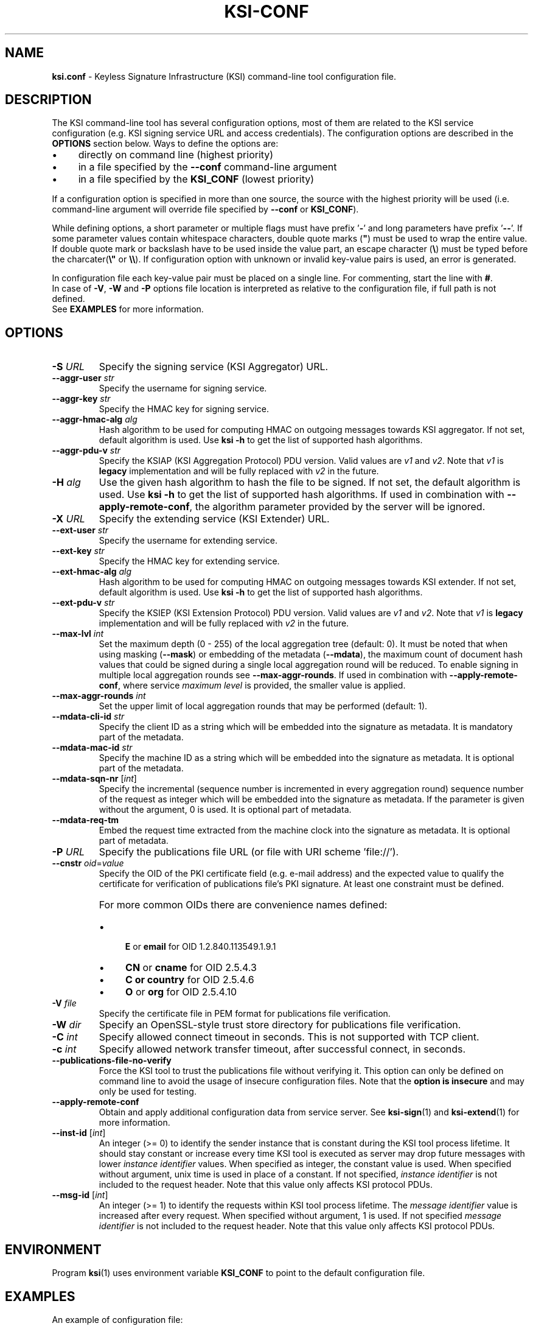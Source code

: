 
.TH KSI-CONF 5
.\"
.SH NAME
\fBksi.conf\fR - Keyless Signature Infrastructure (KSI) command-line tool configuration file.
.\"
.SH DESCRIPTION
The KSI command-line tool has several configuration options, most of them are related to the KSI service configuration (e.g. KSI signing service URL and access credentials). The configuration options are described in the \fBOPTIONS\fR section below. Ways to define the options are:
.LP
.IP \(bu 4
directly on command line (highest priority)
.IP \(bu 4
in a file specified by the \fB--conf\fR command-line argument
.IP \(bu 4
in a file specified by the \fBKSI_CONF\fR (lowest priority)
.LP
If a configuration option is specified in more than one source, the source with the highest priority will be used (i.e. command-line argument will override file specified by \fB--conf\fR or \fBKSI_CONF\fR).
.LP
While defining options, a short parameter or multiple flags must have prefix '\fB-\fR' and long parameters have prefix '\fB--\fR'. If some parameter values contain whitespace characters, double quote marks (\fB"\fR) must be used to wrap the entire value. If double quote mark or backslash have to be used inside the value part, an escape character (\fB\\\fR) must be typed before the charcater(\fB\\"\fR or \fB\\\\\fR). If configuration option with unknown or invalid key-value pairs is used, an error is generated.
.LP
In configuration file each key-value pair must be placed on a single line. For commenting, start the line with \fB#\fR.
.br
In case of \fB-V\fR, \fB-W\fR and \fB-P\fR options file location is interpreted as relative to the configuration file, if full path is not defined.
.br
See \fBEXAMPLES\fR for more information.
.\"
.SH OPTIONS
.TP
\fB-S \fIURL\fR
Specify the signing service (KSI Aggregator) URL.
.\"
.TP
\fB--aggr-user \fIstr\fR
Specify the username for signing service.
.\"
.TP
\fB--aggr-key \fIstr\fR
Specify the HMAC key for signing service.
.\"
.TP
\fB--aggr-hmac-alg \fIalg\fR
Hash algorithm to be used for computing HMAC on outgoing messages towards KSI aggregator. If not set, default algorithm is used. Use \fBksi -h \fRto get the list of supported hash algorithms.
.\"
.TP
\fB--aggr-pdu-v \fIstr\fR
Specify the KSIAP (KSI Aggregation Protocol) PDU version. Valid values are \fIv1\fR and \fIv2\fR. Note that \fIv1\fR is \fBlegacy\fR implementation and will be fully replaced with \fIv2\fR in the future.
.\"
.TP
\fB-H \fIalg\fR
Use the given hash algorithm to hash the file to be signed. If not set, the default algorithm is used. Use \fBksi -h \fRto get the list of supported hash algorithms. If used in combination with \fB--apply-remote-conf\fR, the algorithm parameter provided by the server will be ignored.
.\"
.TP
\fB-X \fIURL\fR
Specify the extending service (KSI Extender) URL.
.\"
.TP
\fB--ext-user \fIstr\fR
Specify the username for extending service.
.\"
.TP
\fB--ext-key \fIstr\fR
Specify the HMAC key for extending service.
.\"
.TP
\fB--ext-hmac-alg \fIalg\fR
Hash algorithm to be used for computing HMAC on outgoing messages towards KSI extender. If not set, default algorithm is used. Use \fBksi -h \fRto get the list of supported hash algorithms.
.\"
.TP
\fB--ext-pdu-v \fIstr\fR
Specify the KSIEP (KSI Extension Protocol) PDU version. Valid values are \fIv1\fR and \fIv2\fR. Note that \fIv1\fR is \fBlegacy\fR implementation and will be fully replaced with \fIv2\fR in the future.
.\"
.\"
.TP
\fB--max-lvl \fIint\fR
Set the maximum depth (0 - 255) of the local aggregation tree (default: 0). It must be noted that when using masking (\fB--mask\fR) or embedding of the metadata (\fB--mdata\fR), the maximum count of document hash values that could be signed during a single local aggregation round will be reduced. To enable signing in multiple local aggregation rounds see \fB--max-aggr-rounds\fR. If used in combination with \fB--apply-remote-conf\fR, where service \fImaximum level\fR is provided, the smaller value is applied.
.\"
.TP
\fB--max-aggr-rounds \fIint\fR
Set the upper limit of local aggregation rounds that may be performed (default: 1).
.\"
.TP
\fB--mdata-cli-id \fIstr\fR
Specify the client ID as a string which will be embedded into the signature as metadata. It is mandatory part of the metadata.
.\"
.TP
\fB--mdata-mac-id \fIstr\fR
Specify the machine ID as a string which will be embedded into the signature as metadata. It is optional part of the metadata.
.\"
.TP
\fB--mdata-sqn-nr \fR[\fIint\fR]
Specify the incremental (sequence number is incremented in every aggregation round) sequence number of the request as integer which will be embedded into the signature as metadata. If the parameter is given without the argument, 0 is used. It is optional part of metadata.
.\"
.TP
\fB--mdata-req-tm\fR
Embed the request time extracted from the machine clock into the signature as metadata. It is optional part of metadata.
.\"
.TP
\fB-P \fIURL\fR
Specify the publications file URL (or file with URI scheme 'file://').
.\"
.TP
\fB--cnstr \fIoid\fR=\fIvalue\fR
Specify the OID of the PKI certificate field (e.g. e-mail address) and the expected value to qualify the certificate for verification of publications file's PKI signature. At least one constraint must be defined.
.RS
.HP 0
For more common OIDs there are convenience names defined:
.IP \(bu 4
\fBE\fR or \fBemail\fR for OID 1.2.840.113549.1.9.1
.IP \(bu 4
\fBCN\fR or \fBcname\fR for OID 2.5.4.3
.IP \(bu 4
\fBC or \fBcountry\fR for OID 2.5.4.6
.IP \(bu 4
\fBO\fR or \fBorg\fR for OID 2.5.4.10
.RE
.\"
.TP
\fB-V \fIfile\fR
Specify the certificate file in PEM format for publications file verification.
.\"
.TP
\fB-W \fIdir\fR
Specify an OpenSSL-style trust store directory for publications file verification.
.\"
.TP
\fB-C \fIint\fR
Specify allowed connect timeout in seconds. This is not supported with TCP client.
.\"
.TP
\fB-c \fIint\fR
Specify allowed network transfer timeout, after successful connect, in seconds.
.\"
.TP
\fB--publications-file-no-verify\fR
Force the KSI tool to trust the publications file without verifying it. This option can only be defined on command line to avoid the usage of insecure configuration files. Note that the \fBoption is insecure\fR and may only be used for testing.
.\"
.TP
\fB--apply-remote-conf\fR
Obtain and apply additional configuration data from service server. See \fBksi-sign\fR(1) and \fBksi-extend\fR(1) for more information.
.\"
.TP
\fB--inst-id \fR[\fIint\fR]
An integer (>= 0) to identify the sender instance that is constant during the KSI tool process lifetime. It should stay constant or increase every time KSI tool is executed as server may drop future messages with lower \fIinstance identifier\fR values. When specified as integer, the constant value is used. When specified without argument, unix time is used in place of a constant. If not specified, \fIinstance identifier\fR is not included to the request header. Note that this value only affects KSI protocol PDUs.
.\"
.TP
\fB--msg-id \fR[\fIint\fR]
An integer (>= 1) to identify the requests within KSI tool process lifetime. The \fImessage identifier\fR value is increased after every request. When specified without argument, 1 is used. If not specified \fImessage identifier\fR is not included to the request header. Note that this value only affects KSI protocol PDUs.
.\"
.SH ENVIRONMENT
Program \fBksi\fR(1) uses environment variable \fBKSI_CONF \fRto point to the default configuration file.
.\"
.SH EXAMPLES
An example of configuration file:
.LP
.RS
\fR# --- BEGINNING ---
.br
\fR#
.br
\fR# KSI Signing service parameters:
.br
\fB-S \fIhttp://example.gateway.com:3333/gt-signingservice
.br
\fB--aggr-user \fIanon
.br
\fB--aggr-key \fIanon
.br
.LP
\fR# Override default hash algorithm:
.br
\fB-H \fISHA2-512
.br
.LP
\fR# KSI Extending service parameters:
.br
\fR# Note that ext-key real value is &h/J"kv\\G##
.br
\fB-X \fIhttp://example.gateway.com:8010/gt-extendingservice
.br
\fB--ext-user \fIanon
.br
\fB--ext-key \fI"&h/J\\"kv\\\\G##"
.br
.LP
.br
\fR# KSI Publications file:
.br
\fB-P \fIhttp://verify.guardtime.com/ksi-publications.bin
.br
\fB--cnstr \fIemail=publications@guardtime.com
.br
\fB--cnstr \fI"org=Guardtime AS"
.br
\fR#
.br
\fR# --- END ---
.br
.RE
.\"
.SH AUTHOR
Guardtime AS, http://www.guardtime.com/
.\"
.SH SEE ALSO
\fBksi-sign\fR(1), \fBksi-verify\fR(1), \fBksi-extend\fR(1), \fBksi-pubfile\fR(1)
